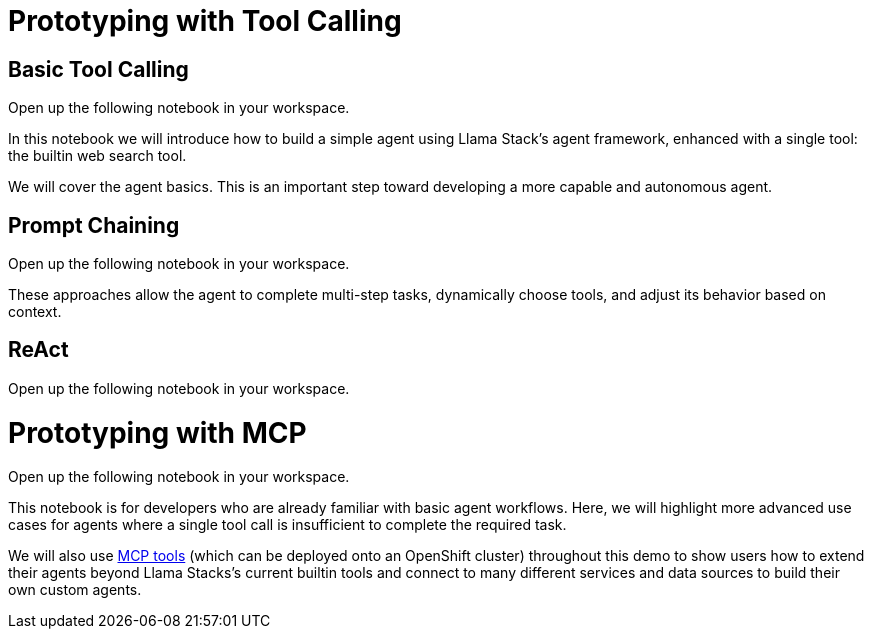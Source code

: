 = Prototyping with Tool Calling

== Basic Tool Calling

Open up the following notebook in your workspace.

In this notebook we will introduce how to build a simple agent using Llama Stack's agent framework, enhanced with a single tool: the builtin web search tool.

We will cover the agent basics. This is an important step toward developing a more capable and autonomous agent.

== Prompt Chaining

Open up the following notebook in your workspace.

These approaches allow the agent to complete multi-step tasks, dynamically choose tools, and adjust its behavior based on context.

== ReAct

Open up the following notebook in your workspace.

= Prototyping with MCP

Open up the following notebook in your workspace.

This notebook is for developers who are already familiar with basic agent workflows. Here, we will highlight more advanced use cases for agents where a single tool call is insufficient to complete the required task.

We will also use https://github.com/modelcontextprotocol/servers[MCP tools] (which can be deployed onto an OpenShift cluster) throughout this demo to show users how to extend their agents beyond Llama Stacks's current builtin tools and connect to many different services and data sources to build their own custom agents.
